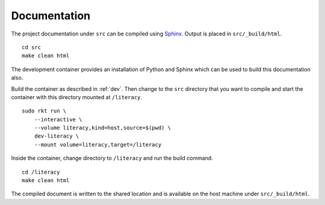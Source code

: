 .. _documentation:

Documentation
=============
The project documentation under ``src`` can be compiled using Sphinx_. Output
is placed in ``src/_build/html``.

.. _Sphinx: http://www.sphinx-doc.org

::

    cd src
    make clean html

The development container provides an installation of Python and Sphinx which
can be used to build this documentation also.

Build the container as described in :ref:`dev`. Then change to the ``src``
directory that you want to compile and start the container with this directory
mounted at ``/literacy``.

::

    sudo rkt run \
        --interactive \
        --volume literacy,kind=host,source=$(pwd) \
        dev-literacy \
        --mount volume=literacy,target=/literacy

Inside the container, change directory to ``/literacy`` and run the build
command.

::

    cd /literacy
    make clean html

The compiled document is written to the shared location and is available on the
host machine under ``src/_build/html``.
